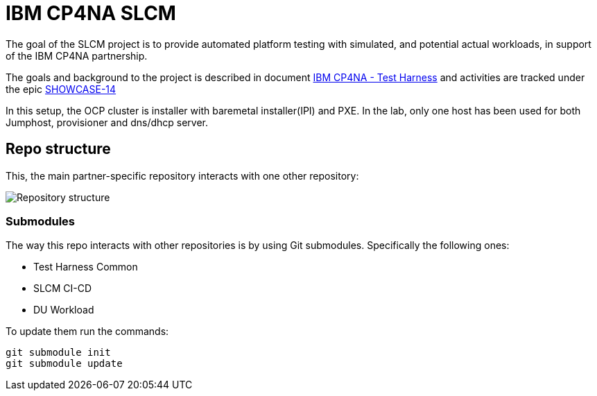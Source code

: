 = IBM CP4NA SLCM

:project-document-summary: https://docs.google.com/document/d/1tvVd-30InHZyhXS2DbVL-1ZGfw6-YnkqjhUiONaMmS4/edit#

:main-jira-epic: https://issues.redhat.com/browse/SHOWCASE-14

The goal of the SLCM project is to provide automated platform testing with simulated, and potential actual workloads, in support of the IBM CP4NA partnership.

The goals and background to the project is described in document {project-document-summary}[IBM CP4NA - Test Harness] and activities are tracked under the epic {main-jira-epic}[SHOWCASE-14]

In this setup, the OCP cluster is installer with baremetal installer(IPI) and PXE. In the lab, only one host has been used for both Jumphost, provisioner and dns/dhcp server.

== Repo structure

This, the main partner-specific repository interacts with one other repository:

image::images/cp4na-repo-structure.png[Repository structure]
:cp4na-repo-structure: ../images


=== Submodules

The way this repo interacts with other repositories is by using Git submodules. Specifically the following ones:

* Test Harness Common
* SLCM CI-CD
* DU Workload

To update them run the commands:

```bash
git submodule init
git submodule update
```